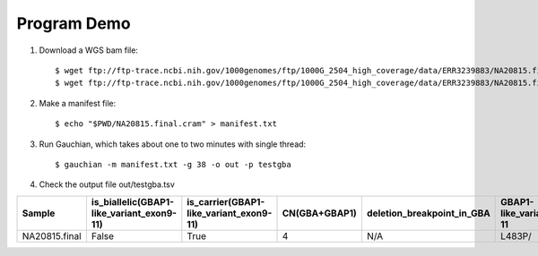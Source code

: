 ============
Program Demo
============

1. Download a WGS bam file::

    $ wget ftp://ftp-trace.ncbi.nih.gov/1000genomes/ftp/1000G_2504_high_coverage/data/ERR3239883/NA20815.final.cram
    $ wget ftp://ftp-trace.ncbi.nih.gov/1000genomes/ftp/1000G_2504_high_coverage/data/ERR3239883/NA20815.final.cram.crai

2. Make a manifest file::

    $ echo "$PWD/NA20815.final.cram" > manifest.txt

3. Run Gauchian, which takes about one to two minutes with single thread::

    $ gauchian -m manifest.txt -g 38 -o out -p testgba

4. Check the output file out/testgba.tsv

============= ========================================= ======================================= ============= ========================== =========================== =======================
Sample        is_biallelic(GBAP1-like_variant_exon9-11) is_carrier(GBAP1-like_variant_exon9-11) CN(GBA+GBAP1) deletion_breakpoint_in_GBA GBAP1-like_variant_exon9-11 other_unphased_variants
============= ========================================= ======================================= ============= ========================== =========================== =======================
NA20815.final False                                     True                                    4             N/A                        L483P/                      None
============= ========================================= ======================================= ============= ========================== =========================== =======================
